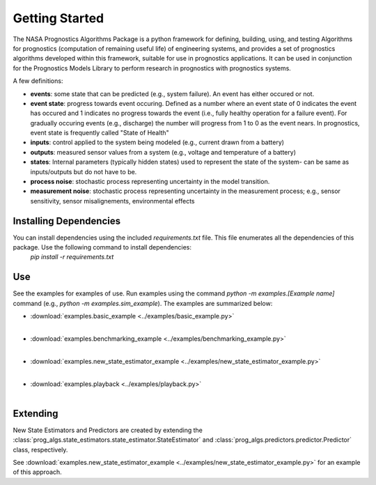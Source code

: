 Getting Started
===============

The NASA Prognostics Algorithms Package is a python framework for defining, building, using, and testing Algorithms for prognostics (computation of remaining useful life) of engineering systems, and provides a set of prognostics algorithms developed within this framework, suitable for use in prognostics applications. It can be used in conjunction for the Prognostics Models Library to perform research in prognostics with prognostics systems. 

A few definitions:

* **events**: some state that can be predicted (e.g., system failure). An event has either occured or not. 

* **event state**: progress towards event occuring. Defined as a number where an event state of 0 indicates the event has occured and 1 indicates no progress towards the event (i.e., fully healthy operation for a failure event). For gradually occuring events (e.g., discharge) the number will progress from 1 to 0 as the event nears. In prognostics, event state is frequently called "State of Health"

* **inputs**: control applied to the system being modeled (e.g., current drawn from a battery)

* **outputs**: measured sensor values from a system (e.g., voltage and temperature of a battery)

* **states**: Internal parameters (typically hidden states) used to represent the state of the system- can be same as inputs/outputs but do not have to be. 

* **process noise**: stochastic process representing uncertainty in the model transition. 

* **measurement noise**: stochastic process representing uncertainty in the measurement process; e.g., sensor sensitivity, sensor misalignements, environmental effects 

Installing Dependencies
-----------------------
You can install dependencies using the included `requirements.txt` file. This file enumerates all the dependencies of this package. Use the following command to install dependencies:
    `pip install -r requirements.txt`

Use 
----
See the examples for examples of use. Run examples using the command `python -m examples.[Example name]` command (e.g., `python -m examples.sim_example`). The examples are summarized below:

* :download:`examples.basic_example <../examples/basic_example.py>`
    .. automodule:: examples.basic_example
    |
* :download:`examples.benchmarking_example <../examples/benchmarking_example.py>`
    .. automodule:: examples.benchmarking_example
    |
* :download:`examples.new_state_estimator_example <../examples/new_state_estimator_example.py>`
    .. automodule:: examples.new_state_estimator_example
    |
* :download:`examples.playback <../examples/playback.py>`
    .. automodule:: examples.playback
    |

Extending
---------
New State Estimators and Predictors are created by extending the :class:`prog_algs.state_estimators.state_estimator.StateEstimator` and :class:`prog_algs.predictors.predictor.Predictor` class, respectively. 

See :download:`examples.new_state_estimator_example <../examples/new_state_estimator_example.py>` for an example of this approach.